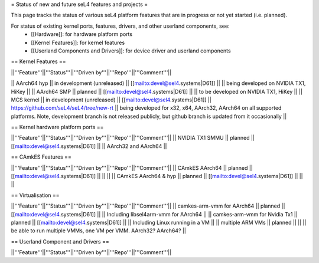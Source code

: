 = Status of new and future seL4 features and projects =

This page tracks the status of various seL4 platform features that are in progress or not yet started (i.e. planned).

For status of existing kernel ports, features, drivers, and other userland components, see:
 * [[Hardware]]: for hardware platform ports
 * [[Kernel Features]]: for kernel features
 * [[Userland Components and Drivers]]: for device driver and userland components


== Kernel Features ==

||'''Feature'''||'''Status'''||'''Driven by'''||'''Repo'''||'''Comment'''||

|| AArch64 hyp || in development (unreleased) || [[mailto:devel@sel4.systems|D61]] || || being developed on NVIDIA TX1, HiKey ||
|| AArch64 SMP || planned || [[mailto:devel@sel4.systems|D61]] ||  || to be developed on NVIDIA TX1, HiKey ||
|| MCS kernel || in development (unreleased) || [[mailto:devel@sel4.systems|D61]] || https://github.com/seL4/seL4/tree/new-rt || being developed for x32, x64, AArch32, AArch64 on all supported platforms.  Note, development branch is not released publicly, but github branch is updated from it occasionally ||


== Kernel hardware platform ports ==

||'''Feature'''||'''Status'''||'''Driven by'''||'''Repo'''||'''Comment'''||
|| NVIDIA TX1 SMMU || planned || [[mailto:devel@sel4.systems|D61]] || || AArch32 and AArch64 ||

== CAmkES Features ==

||'''Feature'''||'''Status'''||'''Driven by'''||'''Repo'''||'''Comment'''||
|| CAmkES AArch64 || planned || [[mailto:devel@sel4.systems|D61]] || || ||
|| CAmkES AArch64 & hyp || planned || [[mailto:devel@sel4.systems|D61]] || || ||


== Virtualisation ==

||'''Feature'''||'''Status'''||'''Driven by'''||'''Repo'''||'''Comment'''||
|| camkes-arm-vmm for AArch64 || planned || [[mailto:devel@sel4.systems|D61]] || || Including libsel4arm-vmm for AArch64 ||
|| camkes-arm-vmm for Nvidia Tx1 || planned || [[mailto:devel@sel4.systems|D61]] || || Including Linux running in a VM ||
|| multiple ARM VMs || planned || || || be able to run multiple VMMs, one VM per VMM. AArch32? AArch64? ||

== Userland Component and Drivers ==

||'''Feature'''||'''Status'''||'''Driven by'''||'''Repo'''||'''Comment'''||
